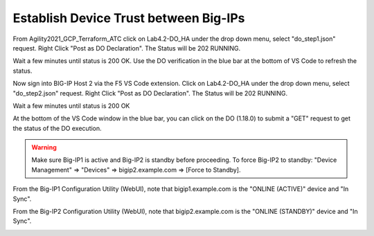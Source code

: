 Establish Device Trust between Big-IPs
======================================

From Agility2021_GCP_Terraform_ATC click on Lab4.2-DO_HA under the drop down
menu, select "do_step1.json" request.
Right Click "Post as DO Declaration".
The Status will be 202 RUNNING.

.. image:: ./images/15_do_ha.png
   :scale: 50%

Wait a few minutes until status is 200 OK.  Use the DO verification in the blue
bar at the bottom of VS Code to refresh the status.

.. image:: ./images/15_do_ha_complete.png
   :scale: 50%

Now sign into BIG-IP Host 2 via the F5 VS Code extension. Click on Lab4.2-DO_HA
under the drop down menu, select "do_step2.json" request.
Right Click "Post as DO Declaration".
The Status will be 202 RUNNING.

.. image:: ./images/15_do2_ha.png
   :scale: 50%

Wait a few minutes until status is 200 OK

.. image:: ./images/15_do_ha_complete.png
   :scale: 50%

At the bottom of the VS Code window in the blue bar, you can click on the DO
(1.18.0) to submit a "GET" request to get the status of the DO execution.

.. warning:: Make sure Big-IP1 is active and Big-IP2 is standby before
   proceeding. To force Big-IP2 to standby: "Device Management" => "Devices" =>
   bigip2.example.com => [Force to Standby].

From the Big-IP1 Configuration Utility (WebUI), note that bigip1.example.com is
the "ONLINE (ACTIVE)" device and "In Sync".

.. image:: ./images/17_do_active.png
   :scale: 50%

From the Big-IP2 Configuration Utility (WebUI), note that bigip2.example.com is
the "ONLINE (STANDBY)" device and "In Sync".

.. image:: ./images/16_do_standby.png
   :scale: 50%
